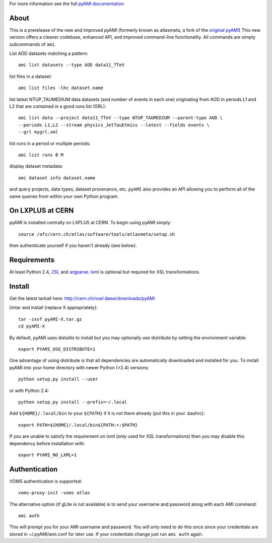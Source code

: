 .. -*- mode: rst -*-

For more information see the full `pyAMI documentation <http://cern.ch/noel.dawe/projects/pyAMI>`_

About
-----

This is a prerelease of the new and improved pyAMI 
(formerly known as atlasmeta, a fork of the
`original pyAMI <http://ccami01.in2p3.fr:8080/opencms/opencms/AMI/www/Tutorial/pyAMI.html>`_)
This new version offers a cleaner codebase, enhanced API, and improved command-line functionality.
All commands are simply subcommands of ``ami``.

List AOD datasets matching a pattern::

   ami list datasets --type AOD data11_7TeV

list files in a dataset::

   ami list files -lhc dataset.name
   
list latest NTUP_TAUMEDIUM data datasets (and number of events in each one)
originating from AOD in periods L1 and L2 that are contained in a good runs list
(GRL)::

   ami list data --project data11_7TeV --type NTUP_TAUMEDIUM --parent-type AOD \
   --periods L1,L2 --stream physics_JetTauEtmiss --latest --fields events \
   --grl mygrl.xml
   
list runs in a period or multiple periods::

   ami list runs B M

display dataset metadata::

   ami dataset info dataset.name

and query projects, data types, dataset provenance, etc.
``pyAMI`` also provides an API allowing you to perform all of the same queries
from within your own Python program.


On LXPLUS at CERN
-----------------

pyAMI is installed centrally on LXPLUS at CERN. To begin using pyAMI
simply::

    source /afs/cern.ch/atlas/software/tools/atlasmeta/setup.sh

then authenticate yourself if you haven't already (see below).


Requirements
------------

At least Python 2.4, `ZSI <http://pypi.python.org/pypi/ZSI/>`_, and `argparse <http://pypi.python.org/pypi/argparse>`_.
`lxml <http://lxml.de/>`_ is optional but required for XSL transformations.


Install
-------

Get the latest tarball here: `http://cern.ch/noel.dawe/downloads/pyAMI <http://cern.ch/noel.dawe/downloads/pyAMI>`_

Untar and install (replace X appropriately)::

   tar -zxvf pyAMI-X.tar.gz
   cd pyAMI-X

By default, pyAMI uses distutils to install but you may optionally use
distribute by setting the environment variable::

   export PYAMI_USE_DISTRIBUTE=1

One advantage of using distribute is that all dependencies are automatically
downloaded and installed for you. To install pyAMI into your home directory
with newer Python (>2.4) versions::

   python setup.py install --user

or with Python 2.4::

   python setup.py install --prefix=~/.local

Add ``${HOME}/.local/bin`` to your ``${PATH}`` if it is not there already (put this
in your .bashrc)::

   export PATH=${HOME}/.local/bin${PATH:+:$PATH}

If you are unable to satisfy the requirement on lxml (only used for XSL
transformations) then you may disable this dependency before installation with::

   export PYAMI_NO_LXML=1


Authentication
--------------

VOMS authentication is supported::

   voms-proxy-init -voms atlas

The alternative option (if gLite is not available)
is to send your username and password along with each AMI command::

   ami auth

This will prompt you for your AMI username and password.
You will only need to do this once since your credentials are stored in ~/.pyAMI/ami.conf
for later use. If your credentials change just run ``ami auth`` again.
